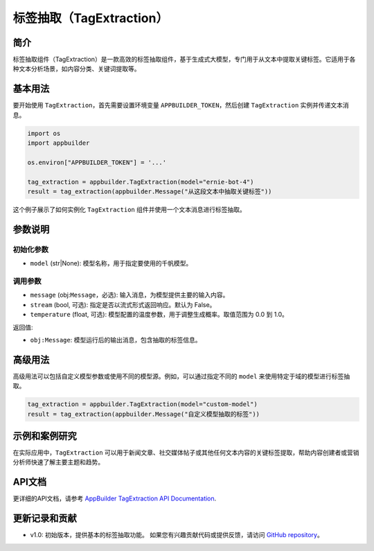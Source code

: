 
标签抽取（TagExtraction）
=========================

简介
----

标签抽取组件（TagExtraction）是一款高效的标签抽取组件，基于生成式大模型，专门用于从文本中提取关键标签。它适用于各种文本分析场景，如内容分类、关键词提取等。

基本用法
--------

要开始使用 ``TagExtraction``\ ，首先需要设置环境变量 ``APPBUILDER_TOKEN``\ ，然后创建 ``TagExtraction`` 实例并传递文本消息。

.. code-block:: python

   import os
   import appbuilder

   os.environ["APPBUILDER_TOKEN"] = '...'

   tag_extraction = appbuilder.TagExtraction(model="ernie-bot-4")
   result = tag_extraction(appbuilder.Message("从这段文本中抽取关键标签"))

这个例子展示了如何实例化 ``TagExtraction`` 组件并使用一个文本消息进行标签抽取。

参数说明
--------

初始化参数
^^^^^^^^^^


* ``model`` (str|None): 模型名称，用于指定要使用的千帆模型。

调用参数
^^^^^^^^


* ``message`` (obj:\ ``Message``\ ，必选): 输入消息，为模型提供主要的输入内容。
* ``stream`` (bool, 可选): 指定是否以流式形式返回响应。默认为 False。
* ``temperature`` (float, 可选): 模型配置的温度参数，用于调整生成概率。取值范围为 0.0 到 1.0。

返回值:


* ``obj:Message``\ : 模型运行后的输出消息，包含抽取的标签信息。

高级用法
--------

高级用法可以包括自定义模型参数或使用不同的模型源。例如，可以通过指定不同的 ``model`` 来使用特定于域的模型进行标签抽取。

.. code-block:: python

   tag_extraction = appbuilder.TagExtraction(model="custom-model")
   result = tag_extraction(appbuilder.Message("自定义模型抽取的标签"))

示例和案例研究
--------------

在实际应用中，\ ``TagExtraction`` 可以用于新闻文章、社交媒体帖子或其他任何文本内容的关键标签提取，帮助内容创建者或营销分析师快速了解主要主题和趋势。

API文档
-------

更详细的API文档，请参考 `AppBuilder TagExtraction API Documentation <#>`_.

更新记录和贡献
--------------


* v1.0: 初始版本，提供基本的标签抽取功能。
  如果您有兴趣贡献代码或提供反馈，请访问 `GitHub repository <#>`_\ 。
